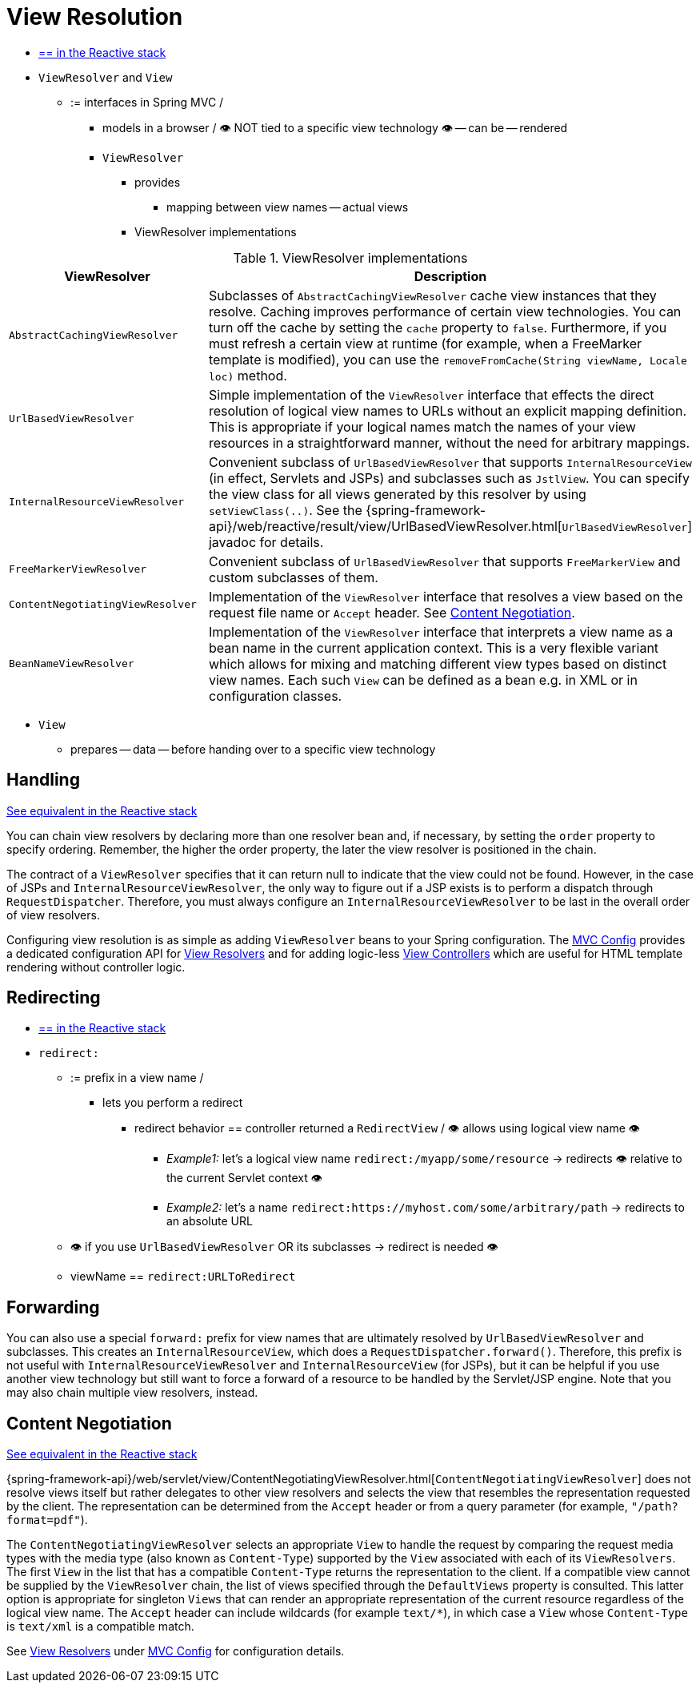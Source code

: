 [[mvc-viewresolver]]
= View Resolution

* [.small]#xref:web/webflux/dispatcher-handler.adoc#webflux-viewresolution[== in the Reactive stack]#

* `ViewResolver` and `View`
  ** := interfaces in Spring MVC /
    *** models in a browser / 👁️ NOT tied to a specific view technology 👁️ -- can be -- rendered
    *** `ViewResolver`
      **** provides
        ***** mapping between view names -- actual views
      **** ViewResolver implementations

[[mvc-view-resolvers-tbl]]
// TODO:

.ViewResolver implementations
|===
| ViewResolver| Description

| `AbstractCachingViewResolver`
| Subclasses of `AbstractCachingViewResolver` cache view instances that they resolve.
Caching improves performance of certain view technologies. You can turn off the
cache by setting the `cache` property to `false`. Furthermore, if you must refresh
a certain view at runtime (for example, when a FreeMarker template is modified),
you can use the `removeFromCache(String viewName, Locale loc)` method.

| `UrlBasedViewResolver`
| Simple implementation of the `ViewResolver` interface that effects the direct
resolution of logical view names to URLs without an explicit mapping definition.
This is appropriate if your logical names match the names of your view resources
in a straightforward manner, without the need for arbitrary mappings.

| `InternalResourceViewResolver`
| Convenient subclass of `UrlBasedViewResolver` that supports `InternalResourceView` (in
effect, Servlets and JSPs) and subclasses such as `JstlView`. You can specify the view
class for all views generated by this resolver by using `setViewClass(..)`.
See the {spring-framework-api}/web/reactive/result/view/UrlBasedViewResolver.html[`UrlBasedViewResolver`]
javadoc for details.

| `FreeMarkerViewResolver`
| Convenient subclass of `UrlBasedViewResolver` that supports `FreeMarkerView` and
custom subclasses of them.

| `ContentNegotiatingViewResolver`
| Implementation of the `ViewResolver` interface that resolves a view based on the
request file name or `Accept` header. See xref:web/webmvc/mvc-servlet/viewresolver.adoc#mvc-multiple-representations[Content Negotiation].

| `BeanNameViewResolver`
| Implementation of the `ViewResolver` interface that interprets a view name as a
bean name in the current application context. This is a very flexible variant which
allows for mixing and matching different view types based on distinct view names.
Each such `View` can be defined as a bean e.g. in XML or in configuration classes.
|===

    *** `View`
      **** prepares -- data -- before handing over to a specific view technology







[[mvc-viewresolver-handling]]
== Handling
[.small]#xref:web/webflux/dispatcher-handler.adoc#webflux-viewresolution-handling[See equivalent in the Reactive stack]#

You can chain view resolvers by declaring more than one resolver bean and, if necessary, by
setting the `order` property to specify ordering. Remember, the higher the order property,
the later the view resolver is positioned in the chain.

The contract of a `ViewResolver` specifies that it can return null to indicate that the
view could not be found. However, in the case of JSPs and `InternalResourceViewResolver`,
the only way to figure out if a JSP exists is to perform a dispatch through
`RequestDispatcher`. Therefore, you must always configure an `InternalResourceViewResolver`
to be last in the overall order of view resolvers.

Configuring view resolution is as simple as adding `ViewResolver` beans to your Spring
configuration. The xref:web/webmvc/mvc-config.adoc[MVC Config] provides a dedicated configuration API for
xref:web/webmvc/mvc-config/view-resolvers.adoc[View Resolvers] and for adding logic-less
xref:web/webmvc/mvc-config/view-controller.adoc[View Controllers] which are useful for HTML template
rendering without controller logic.


[[mvc-redirecting-redirect-prefix]]
== Redirecting
* [.small]#xref:web/webflux/dispatcher-handler.adoc#webflux-redirecting-redirect-prefix[== in the Reactive stack]#

* `redirect:`
    ** := prefix in a view name /
        *** lets you perform a redirect
            **** redirect behavior == controller returned a `RedirectView` / 👁️ allows using logical view name 👁️
                ***** _Example1:_ let's a logical view name `redirect:/myapp/some/resource` -> redirects 👁️ relative to the current Servlet context 👁️
                ***** _Example2:_ let's a name `redirect:https://myhost.com/some/arbitrary/path` -> redirects to an absolute URL
    ** 👁️ if you use `UrlBasedViewResolver` OR its subclasses -> redirect is needed 👁️
    ** viewName == `redirect:URLToRedirect`

[[mvc-redirecting-forward-prefix]]
== Forwarding

You can also use a special `forward:` prefix for view names that are
ultimately resolved by `UrlBasedViewResolver` and subclasses. This creates an
`InternalResourceView`, which does a `RequestDispatcher.forward()`.
Therefore, this prefix is not useful with `InternalResourceViewResolver` and
`InternalResourceView` (for JSPs), but it can be helpful if you use another view
technology but still want to force a forward of a resource to be handled by the
Servlet/JSP engine. Note that you may also chain multiple view resolvers, instead.


[[mvc-multiple-representations]]
== Content Negotiation
[.small]#xref:web/webflux/dispatcher-handler.adoc#webflux-multiple-representations[See equivalent in the Reactive stack]#

{spring-framework-api}/web/servlet/view/ContentNegotiatingViewResolver.html[`ContentNegotiatingViewResolver`]
does not resolve views itself but rather delegates
to other view resolvers and selects the view that resembles the representation requested
by the client. The representation can be determined from the `Accept` header or from a
query parameter (for example, `"/path?format=pdf"`).

The `ContentNegotiatingViewResolver` selects an appropriate `View` to handle the request
by comparing the request media types with the media type (also known as
`Content-Type`) supported by the `View` associated with each of its `ViewResolvers`. The
first `View` in the list that has a compatible `Content-Type` returns the representation
to the client. If a compatible view cannot be supplied by the `ViewResolver` chain,
the list of views specified through the `DefaultViews` property is consulted. This
latter option is appropriate for singleton `Views` that can render an appropriate
representation of the current resource regardless of the logical view name. The `Accept`
header can include wildcards (for example `text/{asterisk}`), in which case a `View` whose
`Content-Type` is `text/xml` is a compatible match.

See xref:web/webmvc/mvc-config/view-resolvers.adoc[View Resolvers] under xref:web/webmvc/mvc-config.adoc[MVC Config] for configuration details.



